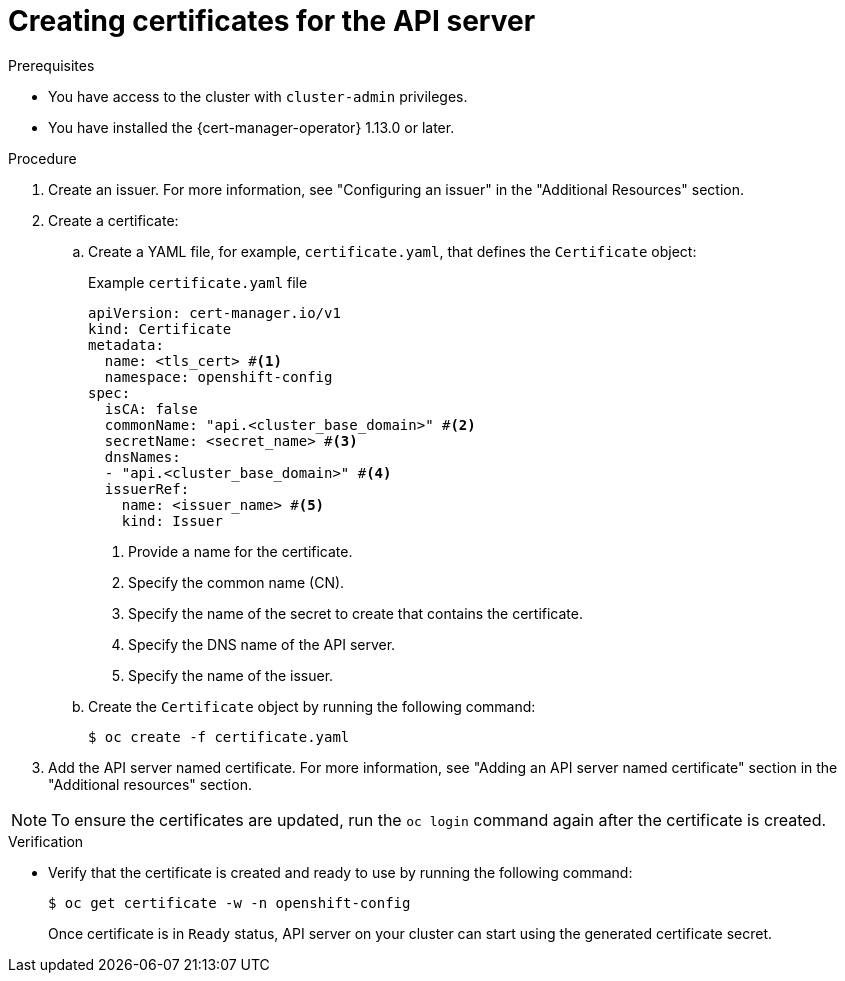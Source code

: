 // Module included in the following assemblies:
//
// * security/cert_manager_operator/cert-manager-creating-certificate.adoc

:_mod-docs-content-type: PROCEDURE
[id="cert-manager-certificate-api-server_{context}"]
= Creating certificates for the API server

.Prerequisites

* You have access to the cluster with `cluster-admin` privileges.
* You have installed the {cert-manager-operator} 1.13.0 or later.

.Procedure

. Create an issuer. For more information, see "Configuring an issuer" in the "Additional Resources" section.

. Create a certificate:

.. Create a YAML file, for example, `certificate.yaml`, that defines the `Certificate` object:
+
.Example `certificate.yaml` file
+
[source, yaml]
----
apiVersion: cert-manager.io/v1
kind: Certificate
metadata:
  name: <tls_cert> #<1>
  namespace: openshift-config
spec:
  isCA: false
  commonName: "api.<cluster_base_domain>" #<2>
  secretName: <secret_name> #<3>
  dnsNames:
  - "api.<cluster_base_domain>" #<4>
  issuerRef:
    name: <issuer_name> #<5>
    kind: Issuer
----
<1> Provide a name for the certificate.
<2> Specify the common name (CN).
<3> Specify the name of the secret to create that contains the certificate.
<4> Specify the DNS name of the API server.
<5> Specify the name of the issuer.

.. Create the `Certificate` object by running the following command:
+
[source, terminal]
----
$ oc create -f certificate.yaml
----

. Add the API server named certificate. For more information, see "Adding an API server named certificate" section in the "Additional resources" section.

[NOTE]
====
To ensure the certificates are updated, run the `oc login` command again after the certificate is created.
====

.Verification

* Verify that the certificate is created and ready to use by running the following command:
+
[source, terminal]
----
$ oc get certificate -w -n openshift-config
----
+
Once certificate is in `Ready` status, API server on your cluster can start using the generated certificate secret.